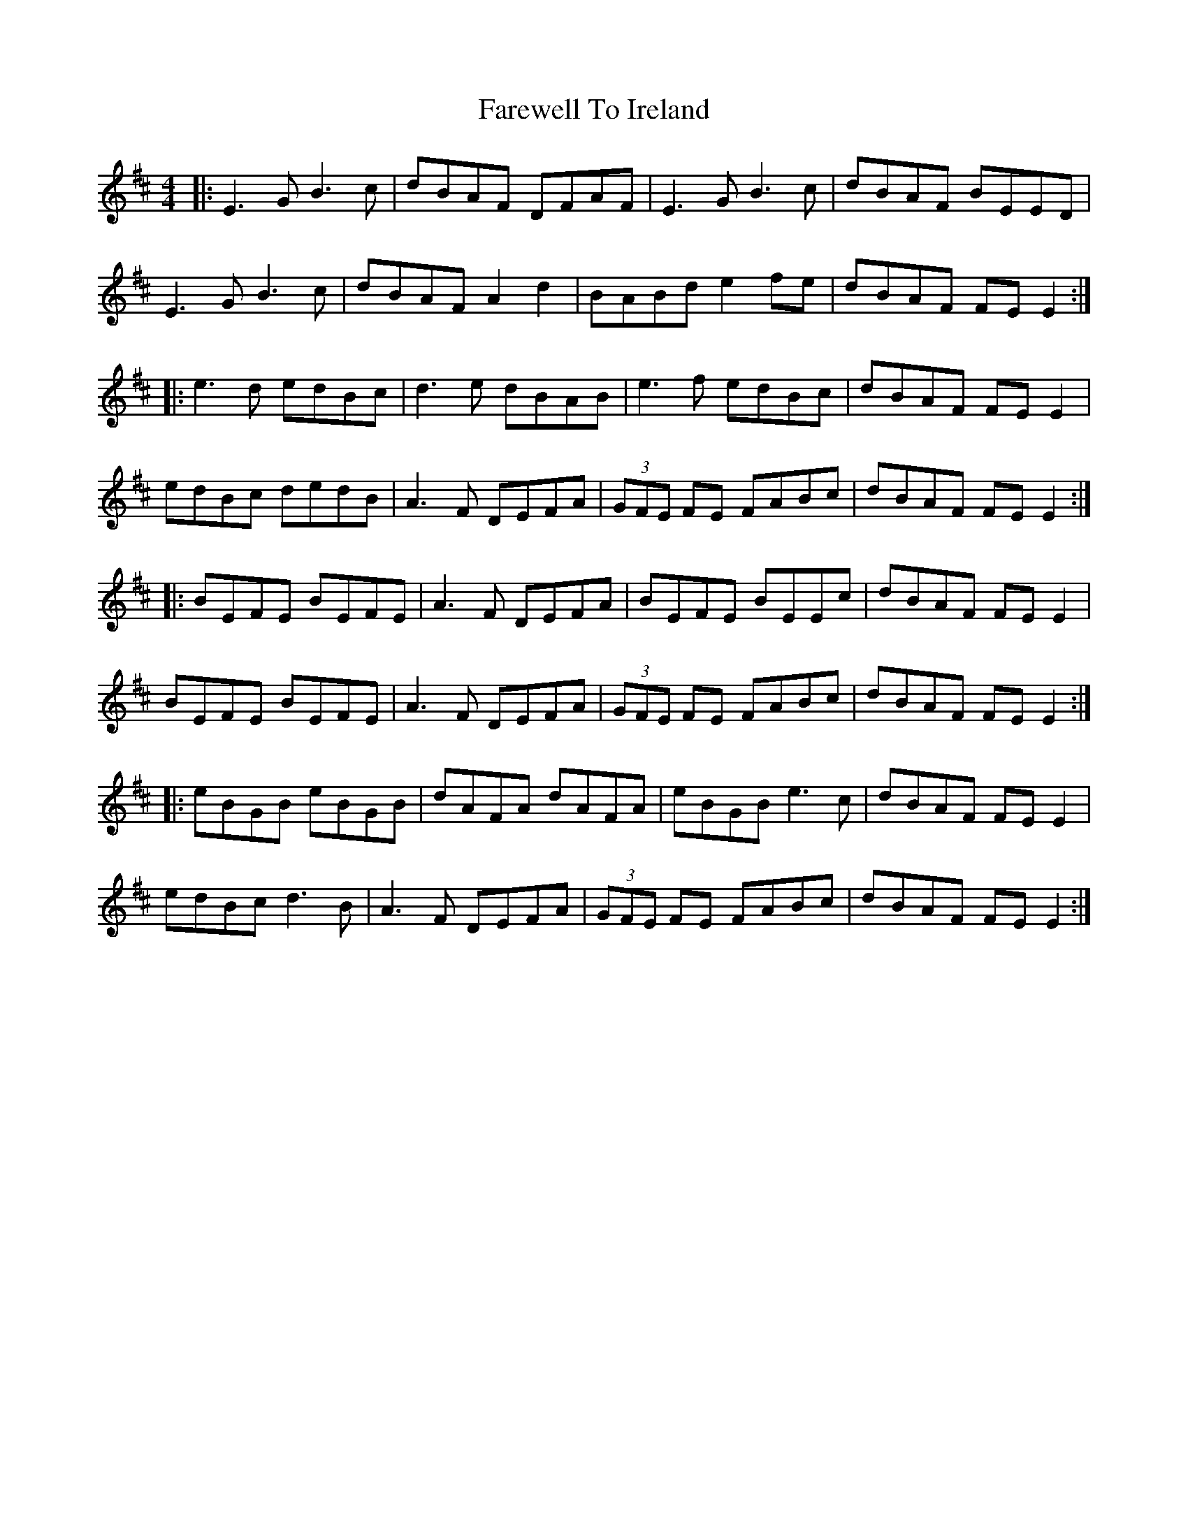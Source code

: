 X: 12525
T: Farewell To Ireland
R: reel
M: 4/4
K: Edorian
|:E3G B3c|dBAF DFAF|E3G B3c|dBAF BEED|
E3G B3c|dBAF A2 d2|BABd e2 fe|dBAF FE E2:|
|:e3d edBc|d3e dBAB|e3f edBc|dBAF FE E2|
edBc dedB|A3F DEFA|(3GFE FE FABc|dBAF FE E2:|
|:BEFE BEFE|A3F DEFA|BEFE BEEc|dBAF FE E2|
BEFE BEFE|A3F DEFA|(3GFE FE FABc|dBAF FE E2:|
|:eBGB eBGB|dAFA dAFA|eBGB e3c|dBAF FE E2|
edBc d3B|A3F DEFA|(3GFE FE FABc|dBAF FE E2:|


